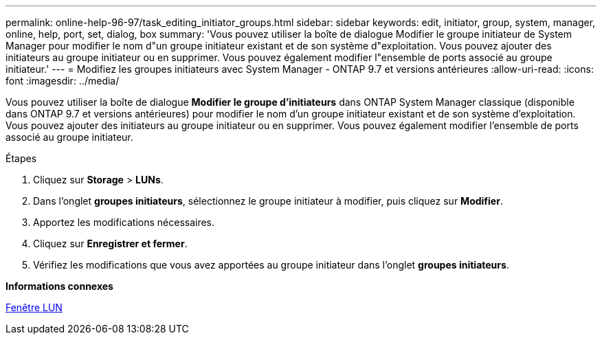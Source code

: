 ---
permalink: online-help-96-97/task_editing_initiator_groups.html 
sidebar: sidebar 
keywords: edit, initiator, group, system, manager, online, help, port, set, dialog, box 
summary: 'Vous pouvez utiliser la boîte de dialogue Modifier le groupe initiateur de System Manager pour modifier le nom d"un groupe initiateur existant et de son système d"exploitation. Vous pouvez ajouter des initiateurs au groupe initiateur ou en supprimer. Vous pouvez également modifier l"ensemble de ports associé au groupe initiateur.' 
---
= Modifiez les groupes initiateurs avec System Manager - ONTAP 9.7 et versions antérieures
:allow-uri-read: 
:icons: font
:imagesdir: ../media/


[role="lead"]
Vous pouvez utiliser la boîte de dialogue *Modifier le groupe d'initiateurs* dans ONTAP System Manager classique (disponible dans ONTAP 9.7 et versions antérieures) pour modifier le nom d'un groupe initiateur existant et de son système d'exploitation. Vous pouvez ajouter des initiateurs au groupe initiateur ou en supprimer. Vous pouvez également modifier l'ensemble de ports associé au groupe initiateur.

.Étapes
. Cliquez sur *Storage* > *LUNs*.
. Dans l'onglet *groupes initiateurs*, sélectionnez le groupe initiateur à modifier, puis cliquez sur *Modifier*.
. Apportez les modifications nécessaires.
. Cliquez sur *Enregistrer et fermer*.
. Vérifiez les modifications que vous avez apportées au groupe initiateur dans l'onglet *groupes initiateurs*.


*Informations connexes*

xref:reference_luns_window.adoc[Fenêtre LUN]
